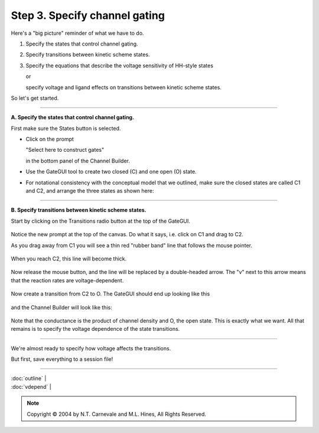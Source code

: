 Step 3. Specify channel gating
===============================

Here's a "big picture" reminder of what we have to do.

1. Specify the states that control channel gating.
2. Specify transitions between kinetic scheme states.
3. Specify the equations that describe the voltage sensitivity of HH-style states
   
   or
   
   specify voltage and ligand effects on transitions between kinetic scheme states.

So let's get started.

----

**A. Specify the states that control channel gating.**

First make sure the States button is selected.

* Click on the prompt
  
  "Select here to construct gates"
  
  in the bottom panel of the Channel Builder.

* Use the GateGUI tool to create two closed (C) and one open (O) state.

* For notational consistency with the conceptual model that we outlined, 
  make sure the closed states are called C1 and C2, 
  and arrange the three states as shown here:

.. figure:: ./figs/gates.gif
   :alt: Three-state kinetic scheme with C1, C2, and O states

----

.. _transitions:

**B. Specify transitions between kinetic scheme states.**

Start by clicking on the Transitions radio button at the top of the GateGUI.

.. figure:: ./figs/transitions0.gif
   :alt: Transitions radio button selected

Notice the new prompt at the top of the canvas.
Do what it says, i.e. click on C1 and drag to C2.

As you drag away from C1 you will see a thin red "rubber band" line that follows the mouse pointer.

.. figure:: ./figs/transitions1.gif
   :alt: Dragging transition line from C1

When you reach C2, this line will become thick.

.. figure:: ./figs/transitions2.gif
   :alt: Transition line reaches C2

Now release the mouse button, and the line will be replaced by a double-headed arrow.
The "v" next to this arrow means that the reaction rates are voltage-dependent.

.. figure:: ./figs/transitions3.gif
   :alt: Double-headed arrow showing C1-C2 transition

Now create a transition from C2 to O.
The GateGUI should end up looking like this

.. figure:: ./figs/transitions4.gif
   :alt: Complete transition scheme with C1-C2-O

and the Channel Builder will look like this:

.. figure:: ./figs/transitions5.gif
   :alt: Channel Builder showing kinetic scheme

Note that the conductance is the product of channel density and O, the open state.
This is exactly what we want.
All that remains is to specify the voltage dependence of the state transitions.

----

We're almost ready to specify how voltage affects the transitions.

But first, save everything to a session file!

----

| :doc:`outline` |
| :doc:`vdepend` |

.. note::
   Copyright © 2004 by N.T. Carnevale and M.L. Hines, All Rights Reserved.

